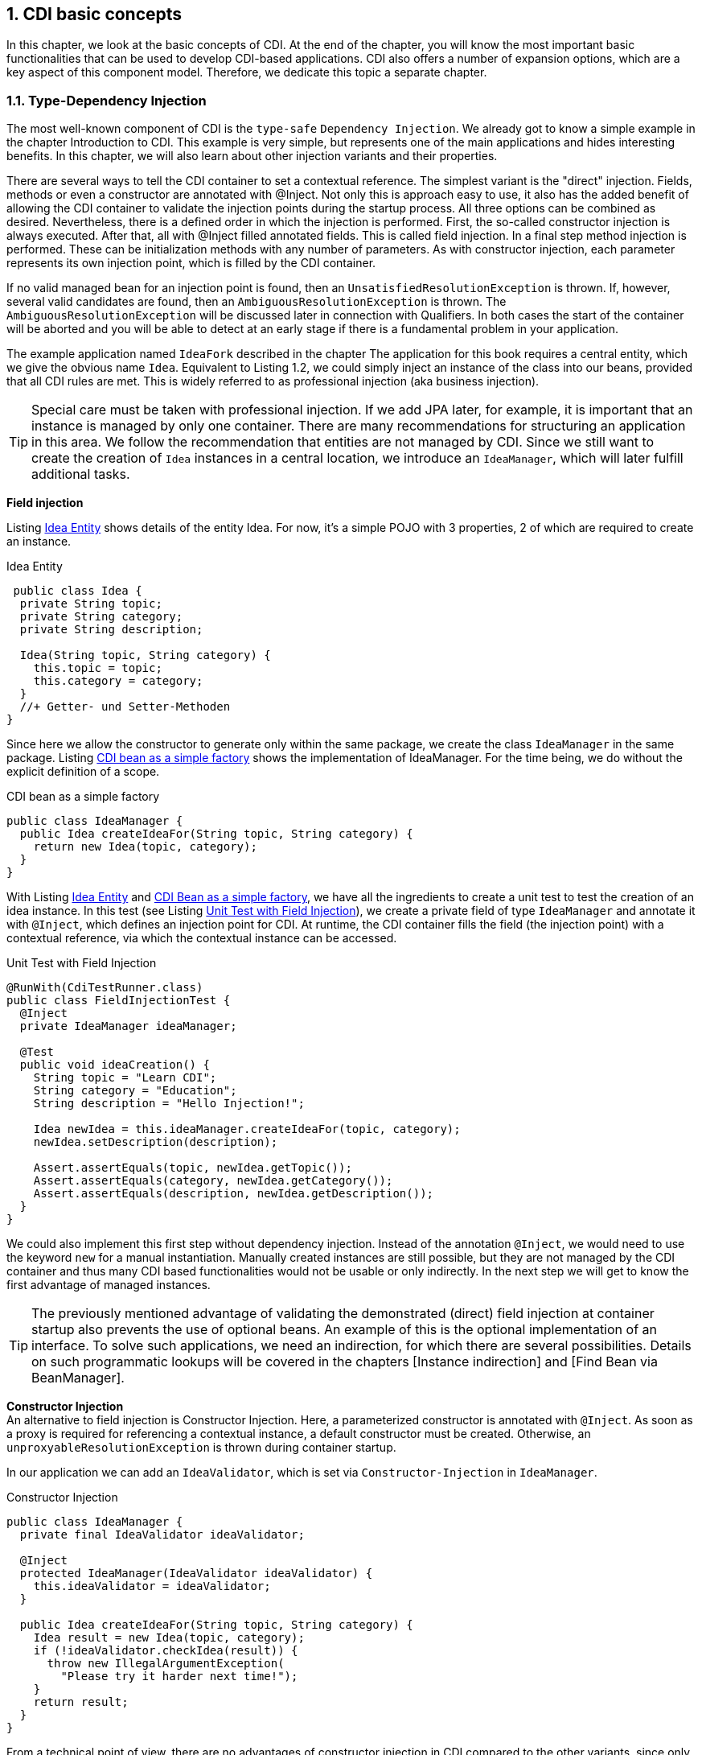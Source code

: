 :sectnums:
== CDI basic concepts

In this chapter, we look at the basic concepts of CDI. 
At the end of the chapter, you will know the most important basic functionalities that can be used to develop CDI-based applications. 
CDI also offers a number of expansion options, which are a key aspect of this component model. 
Therefore, we dedicate this topic a separate chapter.

=== Type-Dependency Injection

The most well-known component of CDI is the `type-safe` `Dependency Injection`. 
We already got to know a simple example in the chapter Introduction to CDI. 
This example is very simple, but represents one of the main applications and hides interesting benefits. 
In this chapter, we will also learn about other injection variants and their properties.

There are several ways to tell the CDI container to set a contextual reference. 
The simplest variant is the "direct" injection. 
Fields, methods or even a constructor are annotated with @Inject. 
Not only this is approach easy to use, it also has the added benefit of allowing the CDI container to validate the injection points during the startup process. 
All three options can be combined as desired. 
Nevertheless, there is a defined order in which the injection is performed. 
First, the so-called constructor injection is always executed. 
After that, all with @Inject filled annotated fields. 
This is called field injection. 
In a final step method injection is performed. 
These can be initialization methods with any number of parameters. 
As with constructor injection, each parameter represents its own injection point, which is filled by the CDI container.

If no valid managed bean for an injection point is found, then an `UnsatisfiedResolutionException` is thrown. 
If, however, several valid candidates are found, then an `AmbiguousResolutionException` is thrown. 
The `AmbiguousResolutionException` will be discussed later in connection with Qualifiers. 
In both cases the start of the container will be aborted and you will be able to detect at an early stage if there is a fundamental problem in your application.

The example application named `IdeaFork` described in the chapter The application for this book requires a central entity, which we give the obvious name `Idea`. 
Equivalent to Listing 1.2, we could simply inject an instance of the class into our beans, provided that all CDI rules are met. 
This is widely referred to as professional injection (aka business injection).

TIP: Special care must be taken with professional injection. 
If we add JPA later, for example, it is important that an instance is managed by only one container. 
There are many recommendations for structuring an application in this area. 
We follow the recommendation that entities are not managed by CDI. 
Since we still want to create the creation of `Idea` instances in a central location, we introduce an `IdeaManager`, which will later fulfill additional tasks.

*Field injection* +

Listing <<.Idea Entity, Idea Entity>> shows details of the entity Idea. 
For now, it's a simple POJO with 3 properties, 2 of which are required to create an instance.

.Idea Entity
[source,java]
----
 public class Idea {
  private String topic;
  private String category;
  private String description;

  Idea(String topic, String category) {
    this.topic = topic;
    this.category = category;
  }
  //+ Getter- und Setter-Methoden
}
----

Since here we allow the constructor to generate only within the same package, we create the class `IdeaManager` in the same package. 
Listing <<.CDI bean as a simple factory, CDI bean as a simple factory>> shows the implementation of IdeaManager. 
For the time being, we do without the explicit definition of a scope.

.CDI bean as a simple factory
[source,java]
----
public class IdeaManager {
  public Idea createIdeaFor(String topic, String category) {
    return new Idea(topic, category);
  }
}
----

With Listing <<.Idea Entity, Idea Entity>> and <<.CDI bean as a simple factory, CDI Bean as a simple factory>>, we have all the ingredients to create a unit test to test the creation of an idea instance. 
In this test (see Listing <<.Unit Test with Field Injection, Unit Test with Field Injection>>), we create a private field of type `IdeaManager` and annotate it with `@Inject`, which defines an injection point for CDI. 
At runtime, the CDI container fills the field (the injection point) with a contextual reference, via which the contextual instance can be accessed.

.Unit Test with Field Injection
[source,java]
----
@RunWith(CdiTestRunner.class)
public class FieldInjectionTest {
  @Inject
  private IdeaManager ideaManager;

  @Test
  public void ideaCreation() {
    String topic = "Learn CDI";
    String category = "Education";
    String description = "Hello Injection!";

    Idea newIdea = this.ideaManager.createIdeaFor(topic, category);
    newIdea.setDescription(description);

    Assert.assertEquals(topic, newIdea.getTopic());
    Assert.assertEquals(category, newIdea.getCategory());
    Assert.assertEquals(description, newIdea.getDescription());
  }
}
----

We could also implement this first step without dependency injection. 
Instead of the annotation `@Inject`, we would need to use the keyword `new` for a manual instantiation. 
Manually created instances are still possible, but they are not managed by the CDI container and thus many CDI based functionalities would not be usable or only indirectly. 
In the next step we will get to know the first advantage of managed instances.

TIP: The previously mentioned advantage of validating the demonstrated (direct) field injection at container startup also prevents the use of optional beans. 
An example of this is the optional implementation of an interface. 
To solve such applications, we need an indirection, for which there are several possibilities. 
Details on such programmatic lookups will be covered in the chapters [Instance indirection] and [Find Bean via BeanManager].

*Constructor Injection* +
An alternative to field injection is Constructor Injection. 
Here, a parameterized constructor is annotated with `@Inject`. 
As soon as a proxy is required for referencing a contextual instance, a default constructor must be created. 
Otherwise, an `unproxyableResolutionException` is thrown during container startup.

In our application we can add an `IdeaValidator`, which is set via `Constructor-Injection` in `IdeaManager`.

.Constructor Injection
[source,java]
----
public class IdeaManager {
  private final IdeaValidator ideaValidator;

  @Inject
  protected IdeaManager(IdeaValidator ideaValidator) {
    this.ideaValidator = ideaValidator;
  }

  public Idea createIdeaFor(String topic, String category) {
    Idea result = new Idea(topic, category);
    if (!ideaValidator.checkIdea(result)) {
      throw new IllegalArgumentException(
        "Please try it harder next time!");
    }
    return result;
  }
}
----

From a technical point of view, there are no advantages of constructor injection in CDI compared to the other variants, since only fully initialized beans are given out from the container. 
In many cases, constructor injection is primarily used when the injection point is not directly assigned to an instance variable. 
Instead, often only one value is queried via the injection point and assigned to an instance variable or directly evaluated in the constructor.

TIP: Listing <<.Constructor Injection, Constructor Injection>> does not require a default constructor. 
This changes as soon as a bean is normal scoped or has an interceptor / decorator.

*Method Injection* +
Similar to constructor injection, methods can also be annotated with `@Inject`. 
Each parameter represents an injection point injected by the CDI container. 
Since parameters are optional, 0-n parameters can be specified. 
However, `init` methods without parameters are usually annotated with `@PostConstruct`. 
Technically speaking, there is no relevant difference for the contextual instance, but `@PostConstruct` is more meaningful and, like `@PreDestroy`, is supported by CDI. 
As mentioned earlier, method injection is performed after constructor and field injection and represents the last injection step.

In the Listing <<.Unit test with method injection, Unit test with method injection>>, the just described method injection concept is used instead of field injection.

.Unit test with method injection
[source,java]
----
@RunWith(CdiTestRunner.class)
public class MethodInjectionTest {
  private IdeaManager ideaManager;

  @Inject
  protected void init(IdeaManager ideaManager) {
    this.ideaManager = ideaManager;
  }

  @Test(expected = IllegalArgumentException.class)
  public void invalidIdeaCreation() {
    this.ideaManager.createIdeaFor(null, null);
  }

  //...
}
----
=== Normal and Pseudo Scopes

As described in the Key Terms section of the specification, contextual instances are created based on the underlying bean metadata. 
One component of this metadata is the scope of the bean, which defines the lifetime of the contextual instance. 
If a contextual instance is not yet available, it will usually be automatically generated, if the scope is active. 
The exact behavior is defined by the scope and its context implementation. 
Even in the CDI specification, there is a special case with the conversation scope, since this must be started explicitly.

This is not the only exception in the CDI specification. 
Basically, a distinction is made between "pseudoscopes" and "normal scopes", whereby pseudo-scopes are rather rare. 
As this chapter shows, both types of Scope follow different rules. 
The use, however, is consistent. 
You select the appropriate scope for a managed bean and annotate the bean class (or producer) with the appropriate scope annotation.

*Pseudo-Scopes* +
Already JSR-330 contains an annotation (`@Scope`), with which own scope annotations can be created. 
In the CDI specification, corresponding scopes are run under the name "pseudo-scope" because `@scope` is virtually undefined. 
This is the reason why there are two similar scopes (`@javax.inject.Singleton` from JSR-330 and `@javax.enterprise.context.ApplicationScoped` from CDI). 
Even with the much more specifically defined `@ApplicationScoped`, there are still subtleties that led to different interpretations.

*Normal Scopes* +
With passivation and the associated rules, the CDI specification defines a very practical mechanism. 
`@Scope` of JSR-330, however, is too simplistic and therefore lacks a way to specify the passivation. 
An additional annotation would have overcome this limitation. 
The CDI Expert Group, on the other hand, has decided to introduce a better-defined scope species, which makes it possible to specify the passivability of the scope. 
This scope species is called "normal scope". 
Accordingly, scope annotations are annotated with `@NormalScope`.

A key difference between the two scope types is that the contextual reference to a normal-scoped contextual instance is always a proxy. 
On the other hand, this is only necessary with pseudo-scoped beans as soon as an interceptor / decorator is defined for the corresponding bean, since this is technically possible only with adapted bytecode. 
As mentioned in the Introduction to CDI section, normal-scoped beans are much more comfortable because we do not have to worry about many technical details, such as cross-scope injection.

=== CDI standard scopes

Since the original goal of CDI was the connection between JSF and EJBs, all JSF scopes were redefined as CDI normal scopes in the CDI specification. 
Thus, CDI provides `@ApplicationScoped`, `@SessionScoped` and `@RequestScoped` as standard. 
In addition, a new conversation scope has been introduced. 
In this chapter we limit ourselves to a summary of the standard scopes. 
We will analyze concrete examples of web scopes in the chapters CDI and Java EE (JSF) and Portable CDI Extensions (DS Test-Control).

*`@ApplicationScoped`* +
As the name suggests, application-scoped Contextual-Instances exist after the first access to the end of the application. 
Thus, it is an application-wide singleton.

TIP: The term "application" is not defined exactly. 
Even after more than 100 comments on the specification ticket CDI-129, no fully accepted definition emerges. 
At this point, it is only clear that `Weld` and `OpenWebBeans` define the application term differently when the application is packaged in an `EAR` file. 
`OpenWebBeans` adheres to the referenced behavior of the servlet specification, whereas `Weld` follows the EJB world. 
Therefore, with Weld, an application-scoped contextual instance is valid in all web applications of an `EAR`, if it can be accessed.

In our application we can annotate `IdeaManager` with `@ApplicationScoped`, as in Listing <<.Using Scopes, Using Scopes>>, for example. 
The rest of the application remains unchanged. 
The change at runtime is only visible in the debugger in this case. 
Since this class is statelessly implemented, there is no immediate noticeable effect in the application and the unit tests do not need to be customized. 
However, in the debugger, you can see that the reference variables used by the CDI container with a Contextual Reference on `IdeaManager` be filled at runtime not as before direct to the contextual instance, but to a corresponding proxy. 
As expected, only one Contexual instance (per container start) is created.

.Use of scopes uses Constructor Injection
[source,java]
----
@ApplicationScoped
public class IdeaManager {
  private IdeaValidator ideaValidator;

  protected IdeaManager() {
    //needed by proxy-libs
  }

  @Inject
  protected IdeaManager(IdeaValidator ideaValidator) {
    this.ideaValidator = ideaValidator;
  }
  //...
}
----

TIP: Listing <<.Use of scopes uses Constructor Injection, Use of scopes uses Constructor Injection>>. 
Since the contextual reference for normal-scoped beans is a proxy at runtime, it must be possible to create a proxy instance for this class. 
This is only possible with the default constructor in Java. 
The parameterized constructor will be used later to create the contextual instance. 
The number of times the default constructor can be called is not specified. 
Initialization logic should therefore be moved to a method annotated `@PostConstruct`. 
This additionally offers the advantage that all injection points are already filled and thus usable.

*`@SessionScoped`* +
In terms of lifetime, the CDI session scope is equivalent to the validity of the current HTTP session. 
Thus, a session-scoped contextual instance is a so-called session singleton. 
Over several user sessions, there may be multiple contextual instances of a managed bean. 
Within a user session, only one contextual instance per managed bean is possible by definition.

In order to enable mechanisms such as session replication, this scope is defined as passivable. 
In scope annotations such as `javax.enterprise.context.SessionScoped` this is indicated by `@NormalScope` (passivating = true). 
Therefore, the bean classes (in/)directly must have to implement the java.io.Serializable interface. 
Referenced CDI beans themselves need not be serializable if they are normal-scoped beans. 
At runtime, the CDI container ensures that the proxies are serializable. 
Because only these proxies (Contextual References), and not the referenced contextual instances themselves, are stored with a passivable bean. 
CDI proxies always work the same regardless of the passivation. 
With a unique (internal) Bean-ID, the currently valid instance is searched for or generated as required, and then the desired method is called by the contextual instance.

TIP: To avoid unexpected run-time problems, CDI dictates the implementation of `java.io.Serializable` on beans with a `passivable scope. This rule always applies, even if it effectively never comes in an application to a passivation of beans. Thus, this rule must always be checked at application start by the CDI container. In the event of an error, the startup process is aborted and a corresponding error message is output.
@RequestScoped
Equivalent to the scope definitions described so far are request-scoped beans singletons per (HTTP) request and thus only valid for the current request. Request-scoped beans can not be passivated because an HTTP request itself can not be stored on an external storage medium and can be reactivated at a later time.
@ConversationScoped
The conversation scope was primarily specified for JSF-based applications. It is comparable to one session per browser window / tab (including passability). However, the current conversation must be started and stopped manually. If a conversation is not started, then it is a transient conversation, which must be destroyed by the CDI container at the end of the request. To avoid this javax.enterprise.context.Conversation can be injected and the method begin can be called. As a result, all conversation-scoped CDI beans are available until explicit end is called on the injected conversation. Here comes the special integration with JSF to wear. A conversation is not terminated immediately, but only after the next rendering process. By this rule, the end of the conversation is independent of the chosen type of JSF navigation (Forward vs. Redirect).
Tip: Unfortunately, CDI standard conversations are very limited and technically and technically not suitable for many applications. For this reason, we recommend instead the use of (grouped) conversations introduced with CODI and adopted in DeltaSpike (see chapter Portable CDI Extensions ). Here, the limitations and weaknesses of the CDI standard conversations were specifically addressed. For further details on (grouped) conversations, we will discuss this topic in the Portable CDI Extensions chapter .
@Dependent
@Dependent is currently the only pseudo-scope in the CDI specification and also the default scope for CDI beans. In IdeaFork , for example, no scope is explicitly specified for IdeaValidator . Internally, the CDI container treats such beans as if they were explicitly annotated with @Dependent . In our application, IdeaValidator is injected into IdeaManager . The instance injected in IdeaManager therefore exists as long as the Contextual instance of IdeaManager . In the specific case, the instance of IdeaManager exists until the application is stopped. In the course of the destruction of the IdeaManagerInstance, the injected IdeaValidator instance is also destroyed by the CDI container because IdeaValidator is implicitly dependent-scoped.
 

As a result, the lifetime of a dependent-scoped contextual instance is tied to the lifetime of the contextual instance into which it is injected. Thus, the lifetime of dependent-scoped beans corresponds to normal objects, which are generated with the keyword new and assigned to an instance variable. With dependent-scoped beans, however, the CDI container takes over the generation (including possible interceptors, ...) and with direct injection the destruction of the dependent-scoped contextual instance.
Tip: When using the CDI scope annotations @ApplicationScoped , @SessionScoped and @RequestScoped it is important to pay attention to the packages. Import mistakenly javax.faces.bean tired javax.enterprise.context , use the view of the CDI container no valid Scope annotation and thus is Dependent -Scope used. Portable extensions such as DeltaSpike translate JSF annotations for the CDI container, which easily eliminates this common source of error.
Manual scope control
In a Java SE application, web scopes make only limited sense. However, it may be necessary to use a portable CDI extension that uses one or more of these scopes to cache values ​​for the current request, for example. If you use CDI in a Java SE application, you can still use beans with web scopes. However, the scopes must be explicitly started and stopped again. In web applications, this is autom. performed by the container, if there is a current HTTP request or an active HTTP session. If, for example, you implement a batch job that is deployed as part of a web application, you must manually adopt the scope control. Thus, the batch job in the background bspw. run without a real HTTP request and access beans with web scopes. For technical details on the manual control of standard scopes, see the chapter Make portable CDI extensions .
Tip: A scope is connected to a context instance, which manages all context instances of the scope and decides whether the scope is active at any given time. Since there is only one context per application (in a JVM) -Instance per scope, it is responsible for the current thread to provide the correct contextual instance of the respective bean. Conversely, this means that only one contextual instance is available in a thread for a bean. A simple analogy to this is a map. For each key (managed bean), a value (Contextual Instance) can be stored. Depending on the definition of the scope, there may be one or more such maps. In the case of the application scope, for example, there is a map for the entire application. On the other hand, there is a map per request (HTTP) request, for example. If the context is not active, a ContextNotActiveException is thrown when a contextual instance is accessed in this context.

=== Qualifiers

So far, we had simple constellations where we had exactly one bean for a task. In such cases, the direct type-safe injection is not a problem, as the Injection Point indicates the desired type. In real applications, we usually meet more extensive requirements. As a concrete example, we have an ObjectConverter interface in IdeaFork on. Implementations of the interface can convert objects to an external text format and vice versa. For example, to support various export formats, different implementations of the interface are required. In the application, however, should only be implemented against the interface. Consequently, we need a mechanism to identify the concrete implementations at the injection point without specifying the implementation class itself. In CDI this is covered by qualifier annotations.
 

In IdeaFork we want to support XML and JSON as external formats. For XML we use JAXB for the time being and for JSON a library called Gson (http://code.google.com/p/google-gson/). We start with simple "marker qualifiers". Similar to marker interfaces, they serve as an additional marker. For the creation of the qualifier annotations @XML and @JSON we have to think about where these annotations should be used. In a first step we want to annotate the implementation classes ( ElementType.TYPE ). Later, we'll get to know producer methods that require ElementType.METHOD . For possible injection points, we can use fields (ElementType.FIELD ) and method (/ constructor) parameters ( ElementType.PARAMETER ). So that the CDI container recognizes self-created annotations as qualifiers, we must annotate our annotations with javax.inject.Qualifier . Listing Simple qualifier annotation as a marker shows the full implementation of @JSON . @XML differs only by the name of the annotation.
 @Target({TYPE, FIELD})
@Retention(RUNTIME)
@Qualifier
public @interface JSON {}
With the qualifier annotations @JSON and @XML we can identify both implementations. As Listing shows bean class with qualifier , we annotate the implementation classes with the appropriate qualifier.
 @JSON
@ApplicationScoped
public class JSONConverter implements ObjectConverter {
  @Override
  public <T> T toObject(String value, Class<T> type) {
    return new Gson().fromJson(value, type);
  }

  @Override
  public String toString(Object entity) {
    return new Gson().toJson(entity);
  }
}
Since the implementation in Listing Bean class with Qualifier is stateless, we could also use the Dependent scope, which eliminates the need to continually drop unneeded instances through the garbage collector. The proxy overhead is now minimal and therefore there is no "right" and no "wrong" choice.
 

For example, to test the export logic of our JSON converter, we can use it in a unit test. In Listing Injection Point with Qualifier , we inject the converter with our general ObjectConverter interface in conjunction with @JSON as a qualifier. Without qualifier annotations, we could never inject an interface with multiple implementations and would need to directly specify the implementation class at the injection point.
 

If no qualifier is specified at the injection point, the CDI container uses javax.enterprise.inject.Default as the default qualifier. In our example, if we do not specify @JSON , then no matching CDI bean can be found, as we have not explicitly or implicitly annotated any implementation with the default qualifier. In such cases, the container startup is aborted with an UnsatisfiedResolutionException .
 

If we were to completely abandon qualifiers and still use the interface type at the injection point, then an AmbiguousResolutionException would be the reason for discontinuing container startup since several implementations would be available with the implicit default qualifier.
 @RunWith(CdiTestRunner.class)
public class QualifierTest {
  private String topic = "Learn CDI-Qualifiers";
  private String category = "Education";

  @Inject
  @JSON
  private ObjectConverter objectConverterJSON;

  @Inject
  private IdeaManager ideaManager;

  @Test
  public void jsonConversion() {
    Idea exportedIdea = ideaManager.createIdeaFor(topic, category);

    String jsonString =
      objectConverterJSON.toString(exportedIdea);

    Idea importedIdea =
      objectConverterJSON.toObject(jsonString, Idea.class);

    Assert.assertTrue(exportedIdea.equals(importedIdea));
  }
}
In large projects, we would quickly get a lot of qualifier annotations if we needed an annotation for each implementation. For this reason, it is possible to include any additional information in a qualifier annotation. In our case, instead of @XML and @JSON , we can use a qualifier named @ExternalFormat . To further distinguish between XML and JSON, we add an enum . Listing qualifier with annotation attribute shows the implementation of @ExternalFormat and listing using qualifiers with annotation attribute the modified use in the implementation and an injection point.
 @Target({TYPE, METHOD, FIELD, PARAMETER})
@Retention(RUNTIME)
@Qualifier
public @interface ExternalFormat {
  TargetFormat value();

  enum TargetFormat {
    XML, JSON
  }
}
 @ExternalFormat(ExternalFormat.TargetFormat.JSON)
@ApplicationScoped
public class JSONConverter implements ObjectConverter {
    //...
}

@RunWith(CdiTestRunner.class)
public class QualifierTest {

  @Inject
  @ExternalFormat(JSON)
  private ObjectConverter objectConverterJSON;

  //...
}
In various applications, it may be necessary to provide information that should be ignored by CDI. For such cases annotation attributes can be annotated with @Nonbinding . In Listing Excluded annotation attribute , @ExternalFormat is extended to include an optional description that is not used by the CDI container for the qualifier logic.
 @Target({TYPE, FIELD})
@Retention(RUNTIME)
@Qualifier
public @interface ExternalFormat {
  TargetFormat value();

  @Nonbinding
  String description() default "";

  enum TargetFormat {
    XML, JSON
  }
}
=== Dynamic Use of CDI Beans

So far we have used "direct" injection. There was always an explicit injection point, which is automatically filled by the CDI container at runtime with a contextual reference. These injection points are checked for validity during container startup since there must be exactly one managed bean for such injection points. However, there are cases where we need optional or even multiple managed beans. For such use cases, beans must be searched dynamically.
Indirection with instance
In the previous chapter we directly injected the ObjectConverter in combination with the qualifier for JSON or XML. Listing Dynamic Instancing with Instance shows the direct equivalent via dynamic injection using javax.enterprise.inject.Instance . This interface extends javax.inject.Provider , which defines the get method . Only by calling this method the lookup is performed.
 @RunWith(CdiTestRunner.class)
public class LookupTest {
  //...

  @Inject
  @ExternalFormat(JSON)
  private Instance<ObjectConverter> objectConverterJSONInstance;

  @Test
  public void jsonConversion() {
    //...
    String jsonString =
      objectConverterJSONInstance.get().toString(exportedIdea);
    //...
  }
}
Before calling get , the isUnsatisfied method can be used to see if the lookup would ever return a result or result in UnsatisfiedResolutionException . Optional beans are possible through this mechanism. For example, we can extend our ExternalFormat- Qualifier with an additional format (CSV). However, we do not provide an implementation and thereby get an optional bean. A plug-in for the application could add such an implementation later. Often this concept is used for simple interfaces (without qualifier annotations) with only one optional implementation. Listing Dynamic Injection for Optional Beans shows a corresponding unit test.
 @RunWith(CdiTestRunner.class)
public class LookupTest {
  @Inject
  @ExternalFormat(CSV)
  private Instance<ObjectConverter> objectConverterCSVInstance;

  @Test(expected = UnsatisfiedResolutionException.class)
  public void optionalConverter() {
    Assert.assertTrue(objectConverterCSVInstance.isUnsatisfied());
    objectConverterCSVInstance.get();
  }
}
Another option is to use multiple beans of the same type. Before calling get, it can be checked with isAmbiguous whether the result of the method call would lead to several beans and thus to an AmbiguousResolutionException . For this we can, for example, make a lookup on all implementations of the Type ObjectConverter . CDI provides a "virtual" qualifier called javax.enterprise.inject.Any for such a lookup . Listing Dynamic Injection with Multiple Beans shows a corresponding unit test.
 @RunWith(CdiTestRunner.class)
public class LookupTest {
  @Inject
  @Any
  private Instance<ObjectConverter> converterInstance;

  @Test(expected = AmbiguousResolutionException.class)
  public void ambiguousConverter() {
    Assert.assertTrue(converterInstance.isAmbiguous());
    converterInstance.get();
  }
}
However, there are also cases where multiple beans of the same type are needed. An example of this are plug-ins. In such cases, the get method can not be used. However, extended Instance also the interface Iterable and therefore the injected can Instance example. Are used in a loop. Listing Dynamic Injection with Multiple Beans illustrates this with an autom. Tests of all ObjectConverter beans.
 @RunWith(CdiTestRunner.class)
public class LookupTest {
  @Inject
  @Any
  private Instance<ObjectConverter> converterInstance;

  @Inject
  private IdeaManager ideaManager;

  @Test
  public void allConverters() {
    Assert.assertTrue(converterInstance.isAmbiguous());
    Assert.assertFalse(converterInstance.isUnsatisfied());

    for (ObjectConverter converter : converterInstance) {
      Idea idea = ideaManager.createIdeaFor(...);
      String exported = converter.toString(idea);
      Assert.assertTrue(
        converter.toObject(exported, Idea.class).equals(idea));
    }
  }
}
Find beans via BeanManager
The BeanManager is used to interact with the CDI container. For example, you can use it to check whether an annotation is a qualifier, firing events, manually searching for beans, and much more. A reference to the BeanManager can be injected or, for example, retrieved via JNDI. Normally it is not necessary to get contextual references with the BeanManager . In many cases, such a manual lookup is used in classes that are not managed by the CDI container. Without CdiTestRunner this would be one of the possibilities to implement unit tests without special CDI support. Listing Manual Lookup via BeanManager shows the steps to a Contextual Reference To get IdeaManager .
 Set<Bean<?>> beans = this.beanManager.getBeans(IdeaManager.class);
Bean<?> bean = beanManager.resolve(beans);
CreationalContext<?> creationalContext =
  beanManager.createCreationalContext(bean);
this.ideaManager = (IdeaManager)this.beanManager.getReference(
  bean, IdeaManager.class, creationalContext);
In the first step, the result is a set of beans, as here, for example, alternative beans, which we will get to know, can be included. Only by calling resolve in the second step will a valid result be returned. Even if in many cases the set contains only one entry, you must not omit the second step and always use the first bean in the set, as this can later lead to unexpected side effects. Based on the managed bean definition, the so-called CreationalContext can be created. Together with the bean and the expected target type, it must be passed to getReference in order to finally get a contextual reference.
Dependent-Scoped Beans
Even with dynamic injection or a manual lookup, dependent-scoped beans occupy a special position. Because the bean is generated for each of these dynamic calls from the CDI container and given to the outside. As a result, the container no longer manages the contextual instance and is no longer responsible for destroying it. Even if, in a further step, a manual assignment is made to an instance variable of a normal-scoped bean, it is still a manually-managed instance, since this instance variable is not a regular injection point. In such special cases, the destruction must be done manually. To do this you need to use the CreationalContextInstance and the managed bean definition to later destroy the dependent-scoped bean correctly via bean.destroy (contextualInstance, creationalContext) . Manual bean lookups should therefore always be the exception and be implemented with care.
literal
Annotations in Java are static metadata that can not be manually instantiated. In the previous chapter, we saw that there are qualifier annotations with attributes. In combination with direct injection, we encounter no restrictions. However, to dynamically find a bean with a qualifier, we need instances of an annotation so that we can provide the desired values. In order to create instances of annotations despite the limitation of Java, CDI uses a trick. Creating an annotation literal class allows the JVM to provide a manually created instance of the associated annotation. Listing Annotation Literal for ExternalFormat displays a literal for External format . To do this, derive from javax.enterprise.util.AnnotationLiteral and implement the annotation type. As with an interface, all annotation methods must be implemented. Normally, values ​​of literal do not change and thus the desired values ​​can be passed directly via a parameterized constructor.
 public class ExternalFormatLiteral
  extends AnnotationLiteral<ExternalFormat>
  implements ExternalFormat {
    private final TargetFormat value;

    public ExternalFormatLiteral(TargetFormat value) {
      this.value = value;
    }

    @Override
    public TargetFormat value() {
      return this.value;
    }

    @Override
    public String description() {
      return "";
    }
}
Equipped with the Literal class, we can use Instance's select method to restrict the search with a qualifier. Instance's injection point typically uses @Any in such cases because the effective qualifier is later dynamically defined. Listing Using Annotation Literal with Instance illustrates the use of our annotation literal in combination with Instance .
 @RunWith(CdiTestRunner.class)
public class LookupTest {
  @Inject
  @Any
  private Instance<ObjectConverter> converterInstance;

  @Inject
  private IdeaManager ideaManager;

  @Test
  public void xmlConversion() {
    Idea exportedIdea = ideaManager.createIdeaFor(...);

    Assert.assertTrue(converterInstance.isAmbiguous());
    Assert.assertFalse(converterInstance.isUnsatisfied());

    String xmlString = converterInstance.select(
      new ExternalFormatLiteral(XML)).get()
      .toString(exportedIdea);

    //...
  }
}
Of course, we can also use our annotation literal for the lookup via BeanManager . Listing Using Annotation Literal with BeanManager Enhances Listing Using Annotation Literal with Instance for a second bean lookup via BeanManager instead of via Instance .
 @RunWith(CdiTestRunner.class)
public class LookupTest {
  @Inject
  private BeanManager beanManager;

  @Inject
  @Any
  private Instance<ObjectConverter> converterInstance;

  @Inject
  private IdeaManager ideaManager;

  @Test
  public void xmlConversion() {
    Idea exportedIdea = ideaManager.createIdeaFor(...);

    Assert.assertTrue(converterInstance.isAmbiguous());
    Assert.assertFalse(converterInstance.isUnsatisfied());

    String xmlString = converterInstance.select(
      new ExternalFormatLiteral(XML)).get()
      .toString(exportedIdea);

    Set<Bean<?>> beans = beanManager.getBeans(
      ObjectConverter.class, new ExternalFormatLiteral(XML));
    Bean<?> bean = beanManager.resolve(beans);
    CreationalContext<?> creationalContext =
      beanManager.createCreationalContext(bean);

    ObjectConverter xmlConverter =
      (ObjectConverter)this.beanManager.getReference(
        bean, ObjectConverter.class, creationalContext);

    Idea importedIdea =
      xmlConverter.toObject(xmlString, Idea.class);
    Assert.assertTrue(exportedIdea.equals(importedIdea));
  }
}
Type literal
A comparable helper exists for parameterized classes and is called a type literal. However, the use cases for this are rather rare. If you come across one, you can use TypeLiteral similar to annotation literals. An example of this is: new TypeLiteral <MyBean <MyType >> () {} .
=== Producer / Disposer Methods

In most cases, it is sufficient to use a simple Java class as a CDI bean. The CDI container instantiates the class and performs various additional functionalities such as dependency injection. Special initialization logic can be implemented in a method annotated @ javax.annotation.PostConstruct , and before the instance is destroyed, an @ javax.annotation.PreDestroy annotated method can be used to ensure that the required cleanup is done.
 

There are, however, applications in which more complex requirements exist or classes that require special initialization logic or cleanup must be used. One of these applications is the type-safe configuration of applications. Many applications can be customized via configured values. These values ​​are either supplied in configuration files or loaded from a central source such as a database. For example, typing errors can lead to abortions or serious errors in the application. In some cases, such errors are detected late, especially if configured values ​​are only read in and converted when needed.
Tip: Type-safe configurations can be simple POJOs that can be used as CDI beans. CDI extensions such as CODI and DeltaSpike provide type-safe configurations using this simple concept. The default values ​​of the configuration are often hard-coded. Alternative implementations, which we will look at in more detail in the chapter [Replace Beans] , make it easy to adjust the default values.
In IdeaFork , we want to connect a simple configuration file for the time being and provide its values ​​in the application in a type-safe manner . We store the configured values ​​in a property file as key / value pairs. We can read them with the help of java.util.ResourceBundle . In our configuration class called ApplicationConfig , we only pass a ResourceBundle instance in the constructor and load information such as the application name. We want to outsource the logic for creating the ResourceBundle instance to a producer. In order to better illustrate the type safety, we also add our own ApplicationVersionType. In the Listing Producer method , the producer method creates an application-scoped bean of type ApplicationConfig . This implementation is very simple. In addition, for example, bean validation could be used to validate the loaded and converted values ​​as well. In addition, producers also optionally support qualifier annotations. We will use this advantage a little later for the dynamic selection of a default implementation. 
which are not required in simple applications such as this.
Tip: If only the @Produces annotation were used, we would create a producer for an implicitly dependent-scoped bean with Default -Qualifier.
 

However, without the use of a qualifier, we again face the problem that we have two managed beans of the same type. Since we want to use the result of the producer method as a managed bean for ApplicationConfig and not the ApplicationConfig class itself, we must signal to the CDI container that the ApplicationConfig class should not be used. As we will get to know later, this is possible through a veto of the bean. For this, we either have to create a CDI extension or use an existing one. Only starting from CDI 1.1 can such a veto be over the @Vetoed Annotation can be used without additives. With CDI 1.0, there is still a simple trick without the aforementioned extensions. The annotation @Typed allows explicit typing. For example, if one class of a CDI bean implements two interfaces, then @Typed can be used to specify that this bean class gets only one of the two types for the injection process. This annotation can also be used without specifying a type, making the managed bean invisible for type-safe injection. Therefore, we annotate the ApplicationConfig class with @Typed () , take one of the two beans out of the game and thus only the Producer method with the type ApplicationConfig exists , Listing class for a type-safe configuration shows a section of the ApplicationConfig class and Listing Producer method the Producer method.
 @Typed()
public class ApplicationConfig {
  private String applicationName;
  private ApplicationVersion applicationVersion;

  protected ApplicationConfig() {
    //needed for creating a proxy
  }

  public ApplicationConfig(ResourceBundle config) {
    applicationName = config.getString("name");
    applicationVersion =
      new ApplicationVersion(config.getString("version"));
  }
  //+ Getter-Methods

  public static class ApplicationVersion {
    //...
  }
}
 @Produces
@ApplicationScoped
public ApplicationConfig exposeConfig() {
  ResourceBundle config = ResourceBundle.getBundle("app-config");
  return new ApplicationConfig(config);
}
As we already know, a proxy is created for normal-scoped beans. Because the Producer method in the Listing Producer method defines a normal-scoped bean, there must be a default constructor in the ApplicationConfig class.
Tip: To use classes outside of CDI archives as CDI beans, in addition to using producer methods (or fields), there are several options that are presented in the Portable CDI Extensions chapter . More complex initialization logic, however, can only be implemented with a producer method.
Manual Injection
CDI beans created by a producer have a few limitations. The CDI container does not dependency injection on the created object and no interceptors are added because the creation and initialization of the contextual instance is done manually in the producer and interceptors intercept the producer method, not the producer's result be applied. With the trick of Listing Manual Field and Method Injection Trick , you can manually trigger Field and Method Injection. In the source code, unmanagedBean represents the manually created instance. Note, however, that you can inject dependent-scoped beans, but with the missing CreationalContext The injected beans can not destroy them correctly. However, the primary effect is that dependent-scoped beans in combination with such manual injection can not use @PreDestroy annotated methods. If required, the callback methods can be called manually in the (optional) disposer method with the appropriate detailed knowledge of these beans.
 CreationalContext creationalContext =
  this.beanManager.createCreationalContext(null);
AnnotatedType annotatedType = this.beanManager
  .createAnnotatedType(unmanagedBean.getClass());
InjectionTarget injectionTarget = this.beanManager
  .createInjectionTarget(annotatedType);
injectionTarget.inject(unmanagedBean, creationalContext);
Disposer methods
The optional counterpart to the Producer method is the disposer method. As mentioned earlier, beans created with a producer do not support lifecycle callbacks. The task of @PostConstruct is done by the producer himself and instead of @PreDestroy a so-called disposer method can be used. As Listing Disposer method shows, this is a method with one or more parameters. The type and qualifiers must match those of the Producer method. In addition, the first mandatory parameter must be annotated with @Disposes . Only through this annotation does the CDI container recognize the method as a disposer. Because ApplicationConfig application-scoped, the disposer method is executed before each application stop. In our simple example, we log the version of the application that is shutting down.
 public void onDispose(@Disposes
  ApplicationConfig applicationConfig) {
    LOGGER.info("shutting down v"
      + applicationConfig.getApplicationVersion());
}
Select beans with producer methods
For example, producer methods can also be used to select a default implementation. For now, let's start with the simplest possible producer method. We do not use the default qualifier explicitly or implicitly in the ObjectConverter implementations. Thus, we do not have to define a new qualifier, but can fall back on the default qualifier. In Listing Simple Selection via Producer the minimal variant is shown.
 public class CurrentObjectConverterProducer {
  @Produces
  protected ObjectConverter defaultConverter (
    @ExternalFormat(JSON) ObjectConverter objectConverter) {
      return objectConverter;
  }
}
The default qualifier and the Dependency scope need not be specified explicitly. Of course, we could manually instantiate the appropriate implementation instead of using an injection point. As mentioned earlier, we would do without some CDI functionalities. Listing Easy selection via producer additionally illustrates that producer methods can optionally use parameters. Each parameter represents its own (implicit) injection point, which, as usual, is automatically activated by the CDI container. is injected. In this simple producer we select the desired implementation through the injection point and make it available unchanged with another qualifier, in our example the implicit default qualifier. If the default implementation is to be used in the application, then this can be injected as expected. A later conversion of the default implementation is now easily possible, since only the injection point of the producer method must be adjusted.
 

Of course we can make the producer a bit more flexible. For this we can, for example, extend ApplicationConfig with an entry for the default format. Then we evaluate this new configuration entry in the previously created producer. With this approach, the implementation of the producer does not have to be changed if the default format is to be changed to an already supported format. Listing Advanced ApplicationConfig Shows Advanced Implementation Of ApplicationConfig And Listing Configurable Default Implementation Use In The Producer Method.
 @Typed()
public class ApplicationConfig {
  //...
  private ExternalFormat.TargetFormat defaultExternalFormat;

  protected ApplicationConfig() {
    //needed for creating a proxy
  }

  public ApplicationConfig(ResourceBundle config) {
    //...
    this.defaultExternalFormat =
      ExternalFormat.TargetFormat.valueOf(
      config.getString("defaultExternalFormat"));
  }

  public ExternalFormat.TargetFormat getDefaultExternalFormat() {
    return defaultExternalFormat;
  }
  //...
}
 @ApplicationScoped
public class CurrentObjectConverterProducer {
  @Produces
  @Default
  @Dependent
  protected ObjectConverter defaultConverter(
    @ExternalFormat(XML) ObjectConverter objectConverterXml,
    @ExternalFormat(JSON) ObjectConverter objectConverterJson,
    ApplicationConfig applicationConfig) {

      switch (applicationConfig.getDefaultExternalFormat()) {
        case JSON:
          return objectConverterJson;
        default:
          return objectConverterXml;
      }
  }
}
Using @ApplicationScoped in Listing Configurable default implementation is optional in our case and ensures that the CDI container does not have to create a new CurrentObjectConverterProducer instance for each call to the producer method . Since the producer is statelessly implemented, the result does not change compared to Listing Simple Selection via Producer .
 

The default qualifier is also optional for injection points. It follows that we have always used it implicitly. You just have to consider whether you want to permit such implicit usages in an application if you provide each concrete implementation with a qualifier. In some projects an attempt is made to reduce the error probability by means of explicit qualifiers and this would be undermined by the previously presented approach. If you want to force the explicit specification of a qualifier, then you can define your own qualifier instead of the default qualifier. Popular names for such qualifiers are @Current and @Active .
Tip: CDI 1.0 specifies the additional qualifier @New for injection points , which has been marked as deprecated since CDI 1.1. Through this qualifier, the CDI container always injects a dependent-scoped contextual instance of a bean regardless of the explicitly specified scope of the corresponding managed bean. This was initially used more often for various tricks in combination with producer methods, but is usually not recommended due to the higher complexity.
Producer fields
Apart from producer methods, producer fields can also be used. As we will see later, producer fields combined with resource injection in an EE server can save a few lines of code. Equivalent to producer methods become producer fields with @Produces annotated. Producer fields are not recommended for most producers. The difference between a simple method and a field is minimal in practice. However, debugging in combination with producer fields is significantly more complex and, in addition, producer fields give us a stateful producer class, which may cause the scope chosen to produce different results. Such an effect is possible if, for example, an instance variable is initialized only once in an application-scoped CDI bean, but this is used as a producer for another bean with a shorter scope. Normally, you always want to get a new instance here, which should be stored in the specified scope. Due to the described effect, the instance variable in the application-scoped bean is generated only once and can therefore lead to unexpected results. Whether this actually causes side effects depends on the concrete constellation. In combination with resource injection of Java EE, this is not a problem, for example, as it also works with proxy instances.
=== Events

In a specification on Dependency Injection and Context Management, the definition of an event system is unexpected for many. However, events specified by CDI are possible only through the combination of some of the previously presented CDI concepts. In summary, CDI events are a decoupled implementation of the Observer design pattern. Accordingly, CDI events are currently only processed synchronously, which equates to sequential method calls. The advantage here is the decoupling of event producers and event consumers. Due to the extremely elegant implementation, it is pleasing that CDI events are also used for the container life cycle. We will take a closer look at such container events in the chapter Portable CDI Extensions .
Tip: An asynchronous distribution is currently not supported by the specification and is therefore implementation-dependent. For example, it is possible for OpenWebBeans to implement a corresponding add-on. Regardless of whether these are proprietary asynchronous CDI events or manually initiated asynchronous processing, all status-relevant information must be transferred directly to the Event instance. Because for asynchronous processing, a new thread is started, which, for example, gets a new request, session, ... Scope. How this works and what you need to know about it will be analyzed later in detail.
 

Before we can meaningfully use CDI events in IdeaFork , we need to add additional application logic. We create a simple in-memory repository implementation that allows us to save, load, and delete ideas.
 

In the background, a simple map is used to store Idea instances. The only special feature is the simulation of detached entities, which we automate in a later step with JPA autom. to get. For our simple in-memory implementation, we can recreate this effect using a simple clone method, which is used before an entity is returned or dropped. This avoids unexpected effects that can occur when using the reference to the entity after the repository call for further changes. As key, we use a generated ID, which we add for the time being in the Idea class.
 

With this new functionality in IdeaFork , we can add a meaningful CDI event. For example, we can generate an event once an idea instance has been saved. To do that, inject javax.enterprise.event.Event into our newly created IdeaRepository class and type the event to our own event type. Any class can be used as event type. For simple use cases, the class of the entity itself can be used. Firing Listing CDI Events illustrates such a simple use. Later we will introduce our own event class, as this is more meaningful in real applications and additional information can be provided. In the second part of Listing CDI Events firing , the injected Event instance is used to fire an event.
 public class IdeaRepository {
  @Inject
  private Event<Idea> ideaSavedEvent;

  private Map<String, Idea> entityMap =
    new ConcurrentHashMap<String, Idea>();

  public void save(Idea entity) {
    entityMap.put(entity.getId(), clone(entity));
    ideaSavedEvent.fire(entity);
  }
  //...
}
CDI qualifiers are also possible in combination with CDI events. They can be specified at the injection point of the event. Alternatively, it is possible to specify qualifiers dynamically using literals. This is also possible here with the corresponding select methods. The usage is equivalent to the concepts we learned in javax.enterprise.inject.Instance in the previous chapter.
 

In CDI-based frameworks, there are events that are unresponsive in the framework itself. Such events will be monitored later in IdeaFork . Application-specific events are only meaningful by definition if they are processed in the application. To do this we need to add a method with at least one parameter in any CDI bean. The parameter type and explicit / implicit qualifiers must match those of the event source. In our case, the Idea class is the parameter type. Monitoring Listing CDI Events shows that we do not need to specify an explicit qualifier because we use the implicit default when firing the event Have used. For the CDI container to register the method as an Observer method, this parameter must be annotated with @Observes .
 @ApplicationScoped
public class IdeaSavedObserver {
  private static final Logger LOGGER =
    Logger.getLogger(IdeaSavedObserver.class.getName());

  private boolean isIdeaLoggingEnabled;

  @PostConstruct
  protected void init() {
    isIdeaLoggingEnabled = LOGGER.isLoggable(Level.FINE);
  }

  public void onIdeaSavedEvent(@Observes Idea savedIdea) {
    if (isIdeaLoggingEnabled) {
      LOGGER.fine("saved idea: " + savedIdea.getId());
    }
  }
}
Observers are stateless in many cases and perform the necessary evaluations before executing the actual logic. Nevertheless, it is useful and above all possible to store unchangeable information during the initialization so that the execution time of the Observer method can be minimized. In our simple example, this information could be stored statically. Normally, it's not all about static information, which makes it useful to initialize with @PostConstruct . In application-scoped beans, like IdeaSavedObserver Therefore, such evaluations are performed only once and not every time the Observer method (s) is called. Because the Observer method is called on the effective Contextual instance as if it were a manual method call to the CDI bean.
 

Events are primarily useful if we potentially want to initiate several independent actions in the system. Stateless observers are often defined dependent-scoped. For each event, a Contextual instance of the Observer class is created by definition and the Observer method is called. Depending on the effective logic of the Observer method, such methods are somewhat harder to test because the dependent-scoped bean is destroyed again after the Observer method is called. With regard to the delivery of events, you must rely on the CDI container in such cases. If an event is fired effectively, it can be checked if necessary with its own test observer. Such test observers are stored in the test directory and may not be dependent-scoped. The parameters of the Observer test methods should match those of the true observer method to allow meaningful statement. In any case, the implementation is trivial because you only have to remember if the Observer method was called after a certain point. listing Test delivery of CDI events shows a simple test case and Listing Test-Observer the associated test observer. Before saving the newly created Idea instance, the injected TestIdeaSavedObserver is checked. Until this time, our event may not have occurred yet. After saving, the state of TestIdeaSavedObserver is rechecked because the event has already been generated and delivered by the CDI container.
 

To avoid having the event triggered by another test and recorded by the TestIdeaSavedObserver , we define TestIdeaSavedObserver as a request-scoped bean.
Tip: As mentioned in the Introduction to CDI chapter , the CDI request scope is independent of a physical HTTP request if the scope for the current thread is manually started and stopped. In unit tests without CDI support, we would have to do this manually. In our case, this is done by CdiTestRunner for each test method.
 @RunWith(CdiTestRunner.class)
public class EventTest {
  @Inject
  private IdeaManager ideaManager;

  @Inject
  private IdeaRepository ideaRepository;

  @Inject
  private TestIdeaSavedObserver ideaSavedObserver;

  @Test
  public void eventDelivery() {
    Idea newIdea = ideaManager.createIdeaFor(...);

    Assert.assertFalse(ideaSavedObserver.isEventObserved());
    ideaRepository.save(newIdea);
    Assert.assertTrue(ideaSavedObserver.isEventObserved());
  }
}
 @RequestScoped
public class TestIdeaSavedObserver {
  private boolean isEventObserved;

  protected void onIdeaSavedEvent(@Observes Idea savedIdea) {
    isEventObserved = true;
  }

  public boolean isEventObserved() {
    return isEventObserved;
  }
}
Execution Order
Together with the Test-Observer we now have several Observer methods for our Idea event. The execution order of these methods can neither be influenced nor defined by a rule. If one of the observer methods throws an exception, the following observer methods will no longer be executed. A multi-level execution of an event and a defined order can only be achieved manually with the help of different qualifiers. In most cases, this is not required and would mainly lead to a more complex implementation and the result comes close to manual method calls.
Conditional monitoring of events
If there are no Contextual instances of a managed bean with Observer method, it will be generated as soon as the event is fired. Thus, pure observer beans are possible. For some use cases, however, an observer method is only called if there is already a contextual instance of the managed bean. An example of this are UI controllers that monitor a specific UI event. If the same event is used for different interfaces, it usually does not make sense to create all UI controllers of the entire application that have an Observer method for this event and call the corresponding Observer method. In IdeaFork , we are still removed from such more specific use cases, thus illustrating listing Conditional test observer the basic concept with a simple example. The newly added class TestIdeaSavedConditionalObserver is almost identical to the TestIdeaSavedObserver implementation . The only difference is the specification of Reception.IF_EXISTS . Because TestIdeaSavedConditionalObserver is not used in Listing delivery of conditional CDI events before saving the idea , the conditional observer method does not run.
 @RequestScoped
public class TestIdeaSavedObserver {
  private boolean isEventObserved;

  protected void onIdeaSavedEvent(
    @Observes(notifyObserver = Reception.IF_EXISTS)
    Idea savedIdea) {
      isEventObserved = true;
  }

  public boolean isEventObserved() {
    return isEventObserved;
  }
}
 @RunWith(CdiTestRunner.class)
public class EventTest {
  @Inject
  private IdeaManager ideaManager;

  @Inject
  private IdeaRepository ideaRepository;

  @Inject
  private TestIdeaSavedObserver ideaSavedObserver;

  @Inject
  private TestIdeaSavedConditionalObserver conditionalObserver;

  @Test
  public void conditionalEventDelivery() {
    Idea newIdea = ideaManager.createIdeaFor(...);

    Assert.assertFalse(ideaSavedObserver.isEventObserved());

    ideaRepository.save(newIdea);

    Assert.assertTrue(ideaSavedObserver.isEventObserved());
    Assert.assertFalse(conditionalObserver.isEventObserved());

    ideaRepository.save(newIdea);
    Assert.assertTrue(conditionalObserver.isEventObserved());
  }
}
=== Replace beans

In some cases it may make sense to adapt existing implementations. If you use an external CDI-based framework, or if several of your applications share CDI-based modules, then situations can arise in which to extend or replace an existing implementation. In addition, unit testing may require additional requirements for individual beans. For these and some other applications, CDI provides two approaches, @Alternative and @Specializes .
Nothing is perfect
CDI is a mostly good and thoughtful specification. Unfortunately, as with any specification or technology, there are pitfalls. In the case of CDI, the most obvious problems are with the BDAs (= Bean Deployment Archives), which we will discuss later. The effects are especially visible in alternative implementations, which we will explore in this chapter. Already in the definition of the two annotations there are contrary views. For example, javax.enterprise.inject.Instance works in conjunction with @Alternative with OpenWebBeans differently than with Weld. In Weld, the iterator returns the original and the alternative bean as a result. Consequently, isAmbiguous returns "true" back. However, the get method does not perform an AmbiguousResolutionException as expected because only the alternative bean is returned. OpenWebBeans implements this consistently and in both cases only uses the alternate bean, so isAmbiguous returns "false" as expected back. In combination with faulty integration of CDI in some application servers, both annotations are very limited use. Rather than going into all the rules of the specification and the existing implementation errors or inconsistencies in each version of the CDI implementations, we limit ourselves to the most important use cases, which in most cases are portable and work.
Tip: If you want to save your nerves, then the following recommendations can make life easier with CDI 1.0. Limit the use of @Alternative and @Specializes to the bare minimum. If you prefer @Specializes, and only if this annotation does not work or is not possible for your use case, try @Alternative . Test the alternative implementations above average. If neither @Alternative nor @Specializes work then you can in many cases resort to Apache DeltaSpike functionality called "global alternatives".
Replace implementations with @Specializes
We start with @Specializes because it's the easiest way to exchange a default implementation. The specialized implementation derives, as expected, from the original bean class and is annotated with @Specializes . If the original class implements an interface, then it is not enough to just implement the same interface, it always has to be derived from the original class.
 

In IdeaFork , we 've created TestIdeaSavedObserver to test whether the Idea event is fired at the right time and we did not want to customize the original implementation in this respect. The adaptation for the unit test was very easy in our simple example. In more complex cases, however, it may not be that easy. Here you can use @Specializes to help. Instead of using an additional bean, we can derive TestIdeaSavedObserver from IdeaSavedObserver and adjust it accordingly. Since we are TestIdeaSavedObserver in the test directory, this implementation only becomes active in our unit tests. In the effective application, the test code of TestIdeaSavedObserver can never become active because the final application will not contain this test class and therefore autom. IdeaSavedObserver is used. Listing Specialized implementations shows that in our simple case, we override the Observer method. The new implementation delegates in the first step to the original implementation of the superclass and then inserts the required test code.
 @Specializes
@RequestScoped
public class TestIdeaSavedObserver extends IdeaSavedObserver {
  private boolean isEventObserved;

  @Override
  protected void onIdeaSavedEvent(@Observes Idea savedIdea) {
    super.onIdeaSavedEvent(savedIdea);
    this.isEventObserved = true;
  }

  public boolean isEventObserved() {
    return isEventObserved;
  }
}
In our case, IdeaSavedObserver is defined as an application-scoped bean. Specialization has not only expanded the implementation, but also changed the scope of the bean. For a specialized implementation, specifying a scope is required only if the scope of the bean, as in TestIdeaSavedObserver , is to be changed. If no scope is specified for the specialized class, the scope annotation will be inherited if it is annotated @ java.lang.annotation.Inherited . Since this is a recommendation of the CDI specification, all scope annotations of the specification are annotated with @Inherited and will be autom. inherited.
 

In many cases it is not necessary to change the scope. If we recall, we annotated TestIdeaSavedObserver with @RequestScoped because we want to use a new instance for each test method. Before you change the scope of the original implementation, make sure that you understand the implications and do not violate important aspects or assumptions of the original implementation, causing unexpected effects.
Alternative implementations with @Alternative
Compared to the previously introduced specialized implementations with @Specializes , alternative implementations with @Alternative are a bit more complex. The annotation itself is only the first step. As with @Specializes , you can derive from the original implementation and annotate it with @Alternative . In many cases, however, you only have one interface that you can / want to implement for the alternative bean. This is the main application of @Alternative , because with @Specializes the sole implementation of an interface is not possible. Another difference is that implementations which with @Alternative annotated are not autom. are active because they need to be configured via beans.xml . Here lurks one of the pitfalls of the specification. According to this, alternative implementations must be configured in the same (bean-deployment) archive. The definition of a (bean-deployment) archive and its limitations are very controversial. In the most restrictive case, you must assume that the smallest module unit, such as a JAR file, is meant. This concept and the associated limitations will be discussed in the chapter CDI and Java EE analyze it more closely. Since we do not have multiple applications that share CDI-based modules and discuss the adaptation of a CDI-based framework later, we will not notice any limitations at this point.
 

@Alternative offers you the possibility to try several implementations in parallel. If none of the alternative implementations are activated via beans.xml , the original bean remains active. You can annotate any number of alternative implementations with @Alternative . Only if you activate one of them via beans.xml will it be used at runtime.
 

In IdeaFork it lends itself to alternative Beans for Object Converter interface to implement. As an alternative to JAXB and Gson, we can include Jackson (http://fasterxml.com) in the project and test appropriate implementations for the JSON and XML converters. Listing Alternative implementation shows this with the example of a Jackson converter for JSON. Listing Activation of an alternative implementation illustrates the corresponding configuration in the beans.xml file .
 @Alternative
@ExternalFormat(ExternalFormat.TargetFormat.JSON)
@ApplicationScoped
public class JSONConverterJackson implements ObjectConverter {
  @Override
  public <T> T toObject(String value, Class<T> targetType) {
    try {
      return new ObjectMapper().readValue(value, targetType);
    } catch (Exception e) {
      throw new IllegalArgumentException(e);
    }
  }

  @Override
  public String toString(Object entity) {
    try {
      return new ObjectMapper().writeValueAsString(entity);
    } catch (JsonProcessingException e) {
      throw new IllegalArgumentException(e);
    }
  }
}
 <beans>
  <alternatives>
    <class>[package-name].JSONConverterJackson</class>
  </alternatives>
</beans>
Alternative Producer / Disposer
Producers and disposers have a kind of special position with regard to alternative implementations. For the best portability of your beans, if you override both the producer and the disposer, including all metadata, as in Listing Specialized Bean with Producer and Disposer in the Derived class, even if you do not make any adjustments to those places and only to the original implementation delegate. In our example, we are adjusting the producer for ApplicationConfig because we will configure different values ​​for unit testing in the next chapter.
 @Specializes
public class TestConfigProducer extends ConfigProducer {
  @Override
  @Produces
  @ApplicationScoped
  public ApplicationConfig exposeConfig() {
    return super.exposeConfig();
  }

  @Override
  public void onDispose(@Disposes ApplicationConfig config) {
    super.onDispose(config);
  }

  @Override
  protected String getConfigBaseName() {
    return "test-" + super.getConfigBaseName();
  }
}
In addition, there are differences in the CDI implementations. With OpenWebBeans you can use both @Specializes and @Alternative . On Weld, you are limited to @Specializes to provide alternative producers.
=== Interceptors

Interceptors enable the implementation of cross-sectional issues, such as logging, security, monitoring, and much more, regardless of the concrete operation of the beans for which they are used. Compared to other Interceptor solutions or AOP, CDI interceptors are simple and elegant. Similar to servlet filters, a nested chain of 2-n instances is created. The smallest chain consists of an interceptor and the actual contextual instance. The interceptor can delegate its logic anywhere to the next instance in the chain. The last link in the chain calls the method of the contextual instance. Thereafter, as with nested method calls, the chain is reversed in the reverse direction. You can easily decide which interceptor logic should run before and after calling the Contextual instance's effective method. For exceptions, you do not need an additional type of interceptor because it is the classic one try / catch / finally block .
 

In IdeaFork we introduce an interceptor that allows us to record slow method calls . We can use this interceptor for any beans. For now we will be monitoring IdeaManager , IdeaRepository, and all ObjectConverter implementations with this interceptor.
 

For the implementation of an interceptor we have to define our own annotation. Similar to qualifiers, we have to think about where we want to or can use the interceptor. The CDI specification allows use by individual methods as well as at the class level, whereby all (business) methods of the class receive the interceptor. Thus, Listing Interceptor annotation uses ElementType.METHOD and ElementType.TYPE . Only through the annotation @ javax.interceptor.InterceptorBinding we mark our new annotation as a so-called interceptor binding.
 @InterceptorBinding

@Target({TYPE, METHOD})
@Retention(RUNTIME)
public @interface Monitored {}
With this annotation we can annotate our managed bean classes or individual methods. Listing Using the Interceptor Annotation illustrates this by using the IdeaRepository class .
 @Monitored
public class IdeaRepository {
  //...
}
Since annotations are just metadata, we need a second part of the interceptor binding, the interceptor implementation itself. To do this, we create the MonitoredInterceptor class and annotate it with @ javax.interceptor.Interceptor to mark the class as an interceptor implementation. The name MonitoredInterceptor is made up of the name of the Interceptor Binding Annotation and the word Interceptor and follows an optional but widely used naming convention. However, we still need to define the connection between our interceptor binding and the interceptor implementation. That's why we annotate the interceptor implementation with our interceptor-binding annotation. So far we only have one empty class annotated with metadata. In Listing Interceptor implementation , we can see that we need an interceptor method annotated @ javax.interceptor.AroundInvoke . This method can have any name, but must have an InvocationContext type parameter use, define Object as the return type and offer the possibility to throw exceptions.
 @Monitored
@Interceptor
public class MonitoredInterceptor implements Serializable {

  @Inject
  private ApplicationConfig applicationConfig;

  @AroundInvoke
  public Object intercept(InvocationContext ic) throws Exception {
    long start = System.currentTimeMillis();

    try {
      return ic.proceed();
    } finally {
      if (isSlowInvocation(start)) {
        //...
      }
    }
  }

  private boolean isSlowInvocation(long start) {
    return System.currentTimeMillis() - start >
      applicationConfig.getMethodInvocationThreshold();
  }
}
An interceptor instance takes over the scope of the corresponding contextual instance. Thus, the same rules apply to interceptor instances as to a dependent-scoped bean. Since you usually do not know which bean the interceptor will be applied to, interceptors should always implement serializable . The minimum requirements for an Interceptor implementation do not require the implementation of the Serializable interface, but you must assume that at runtime an Interceptor instance could be serialized along with the Contextual instance.
 

In a final step, we need to enable the interceptor via beans.xml as it is done in listing activation of an interceptor implementation . The nesting order of multiple interceptors is not defined by the order of the interceptor annotations, but by the order of listing in the configuration file.
 <beans>
  <interceptors>
    <class>[package-name].MonitoredInterceptor</class>
  </interceptors>
</beans>
Listing Interceptor implementation has also shown that an interceptor implementation can define injection points. This option allows us to bypass a limitation of interceptors. It is not possible to exchange interceptor implementations, as is possible with CDI beans by @Alternative or @Specializes . Although we can hard-code configure another implementation, we'll see in this chapter and in the chapter on portable CDI extensions that a more flexible approach has comparatively many advantages.
 

The trick is that we can inject via an injection point an implementation that is customizable with @Alternative or @Specializes as usual . Listing Interceptor Strategy illustrates the implementation. The separated bean implements the Serializable interface, equivalent to the Interceptor implementation . Since the paged implementation is dependent-scoped, no proxy is generated, and the overhead is primarily initial injection into the interceptor instance, and is therefore minimal.
 

In IdeaFork , we can use this trick to exchange a preconfigured interceptor for unit testing. The alternative implementation of the Interceptor strategy may include additional code for better testability and be offloaded to the test module. Of course, we do not want to burden a productive implementation with test code. In our case we could provide a test bean with this interceptor and create a correspondingly slow test method. A special interceptor implementation, which can be controlled accordingly, is easier in many cases.
 

Let's start by offloading the Interceptor logic itself. To do this, we introduce an interface called MonitoredInterceptorStrategy . When defining the method signature, we follow the rules for interceptor methods. We can only do without the @AroundInvoke annotation here. Listing Interceptor Strategy shows the new interface and default implementation with our previous Interceptor logic. In Listing Using the Interceptor Strategy , we see the customized Interceptor implementation delegating to the active MonitoredInterceptorStrategy .
Tip: We take the term InterceptorStrategy from popular CDI extensions, which we will get to know in subsequent chapters. It is a naming convention that is not specified by the CDI specification.
 public interface MonitoredInterceptorStrategy
  extends Serializable {
    Object intercept(InvocationContext ic) throws Exception;
}

@Dependent
public class DefaultMonitoredInterceptorStrategy
  implements MonitoredInterceptorStrategy {
    @Inject
    private ApplicationConfig applicationConfig;

    public Object intercept(InvocationContext ic)
      throws Exception {
        long start = System.currentTimeMillis();

        try {
          return ic.proceed();
        } finally {
          if (isSlowInvocation(start)) {
            //...
          }
        }
    }

    protected boolean isSlowInvocation(long s) {
      return System.currentTimeMillis() - s >
        applicationConfig.getMethodInvocationThreshold();
    }
}
 @Monitored
@Interceptor
public class MonitoredInterceptor implements Serializable {

  @Inject
  private MonitoredInterceptorStrategy interceptorStrategy;

  @AroundInvoke
  public Object intercept(InvocationContext ic) throws Exception {
    return this.interceptorStrategy.intercept(ic);
  }
}
In the course of the refactoring we defined the method isSlowInvocation as protected . In the next step, as shown in Listing Interceptor Test Strategy , we can introduce a specialized implementation for a corresponding unit test. Listing control of the Interceptor test strategy shows that in a unit test, the result of the overwritten method can be easily controlled. For our simple test, a simple static variable in TestMonitoredInterceptorStrategy is sufficient. For more complex cases, it may be necessary to work with a ThreadLocal .
 @Specializes
@Dependent
public class TestMonitoredInterceptorStrategy
  extends DefaultMonitoredInterceptorStrategy {
    private static boolean slowInvocationSimulationModeActive;

    @Override
    protected boolean isSlowInvocation(long start) {
      return slowInvocationSimulationModeActive;
    }

    static void activateTestMode(boolean newValue) {
      ControllableMonitoredInterceptorStrategy
        .slowInvocationSimulationModeActive = newValue;
    }
}
 @RunWith(CdiTestRunner.class)
public class InterceptorTest {
  @Inject
  private IdeaManager ideaManager;

  @Inject
  private MonitoredStorage monitoredStorage;

  @After
  public void resetInvocationMode() {
    TestMonitoredInterceptorStrategy.activateTestMode(false);
  }

  @Test
  public void normalMethodInvocation() {
    ideaManager.createIdeaFor("", "");
    Assert.assertTrue(monitoredStorage.getSlowMethods().isEmpty());
  }

  @Test
  public void slowMethodInvocation() {
    TestMonitoredInterceptorStrategy.activateTestMode(true);
    Assert.assertTrue(monitoredStorage.getSlowMethods().isEmpty());
    ideaManager.createIdeaFor("", "");
    Assert.assertFalse(monitoredStorage.getSlowMethods().isEmpty());
  }
}
Interceptors with additional information
Equivalent to Qualifiers, Interceptor annotations can also be annotated. Without @Nonbinding , annotation attributes, just like qualifiers, are used to find the appropriate interceptor implementation. In addition, it is possible to provide an interceptor implementation with multiple interceptor-binding annotations. This mechanism allows you to bind an interceptor implementation to a specific interceptor combination. In practice, the use cases for both concepts are very few. For Interceptoren much more interesting are the uses of the @Nonbinding annotation. For example, it allows to override global configurations with inline configurations.
 

In IdeaFork , we inject ApplicationConfig into DefaultMonitoredInterceptorStrategy to read a configured value. In this case, we specify the maximum expected execution time of an average method via the configuration. If a method call exceeds this value, this is recorded using MonitoredStorage . There may of course be exceptions that we know will always be exceeded or the maximum duration will be lower. For cases like these, we can add an annotation attribute annotated with @Nonbinding to set another value for such exceptions. listing Interceptor with additional information shows the extension of the Interceptor Binding Annotation and Simple Evaluation of Interceptor Information the evaluation of this additional information. The simple evaluation shown here assumes that the interceptor annotation is physically available either on the intercepted method or its class. As we'll see in the Portable CDI Extensions section , metadata such as interceptors can be added dynamically as needed during container startup. For this, we would have to look for the managed bean definition via the bean manager , as this contains the effective bean definition at runtime.
 @InterceptorBinding

@Target({TYPE, METHOD})
@Retention(RUNTIME)
public @interface Monitored {
  @Nonbinding
  int maxThreshold() default -1;
}
 public class DefaultMonitoredInterceptorStrategy
  implements MonitoredInterceptorStrategy {
    //...
    @Inject
    private ApplicationConfig applicationConfig;

    @Override
    public Object intercept(InvocationContext ic) throws Exception {
      long start = System.currentTimeMillis();

      try {
        return ic.proceed();
      } finally {
        Monitored monitored = extractMonitoredAnnotation(ic);
        int maxThreshold = monitored.maxThreshold();

        if (maxThreshold < 1) {
          maxThreshold = applicationConfig.getMethodInvocationThreshold();
        }
        if (isSlowInvocation(start, maxThreshold)) {
          //...
        }
      }
    }
  }
  private Monitored extractMonitoredAnnotation(InvocationContext ic) {
    Monitored result = ic.getMethod().getAnnotation(Monitored.class);

    if (result == null) {
      result = ic.getTarget().getClass()
        .getAnnotation(Monitored.class);
    }
    if (result == null) {
      result = ic.getTarget().getClass().getSuperclass()
        .getAnnotation(Monitored.class);
    }
    return result;
  }
  protected boolean isSlowInvocation(long start, int maxThreshold) {
    return System.currentTimeMillis() - start > maxThreshold;
  }
}
=== Decorators

Apart from generic cross-sectional issues explained with interceptors in the previous chapter, it is possible with CDI to create tailor-made specialized interceptors. In applications, the so-called decorators are rather rare compared to interceptors.
 

In order to clarify the potential advantage of decorators, we are expanding IdeaFork before we implement our first decorator. Apart from the typing on Idea , the implementation of IdeaRepository is generic. We could reuse an actually generic variant for other entities. So far we have no entity in IdeaFork that represents a user and therefore add an entity of the same name. With generics and corresponding interfaces and abstract classes, we can reduce redundant implementations (see Repository Refactoring in IdeaFork ). Thus, among other things, we have the abstract class BaseEntity and the interface GenericRepository . Listing base entity in IdeaFork demonstrates that we also add a new field for the version of the entity in the BaseEntity class because we will use it in the next step. The entities Idea and User derive from this new base class and add the corresponding properties. In IdeaFork we want to refer to an author of type User . That's why we need to add JAXB annotations to keep our existing ObjectConverter tests working.
 public abstract class BaseEntity implements Serializable {
  protected String id;
  protected Long version;

  public BaseEntity() {
    this.id = UUID.randomUUID().toString();
  }

  public void increaseVersion() {
    if (version == null) {
      version = 0L;
    } else {
      version++;
    }
  }
  //...
}
 public interface GenericRepository<T extends BaseEntity>
  extends Serializable {
    void save(T entity);
    void remove(T entity);
    T loadById(String id);
}

public interface IdeaRepository extends GenericRepository<Idea> {}

public abstract class GenericInMemoryRepository<T extends BaseEntity>
  implements GenericRepository<T> {
    protected Map<String, T> entityMap =
      new ConcurrentHashMap<String, T>();

    public void save(T entity) {
      entity.increaseVersion();
      this.entityMap.put(entity.getId(), clone(entity));
    }
    public void remove(T entity) {
      this.entityMap.remove(entity.getId());
    }
    public T loadById(String id) {
      T originalEntity = this.entityMap.get(id);
      T detachedEntity = null;

      if (originalEntity != null) {
        detachedEntity = clone(originalEntity);
      }
      return detachedEntity;
  }
  public static <T> T clone(T source) { /*...*/ }
}

@Monitored
public class IdeaInMemoryRepository extends GenericInMemoryRepository<Idea>
  implements IdeaRepository {}
Since we used Idea only temporarily as an event type and this is no longer useful at the latest, we create the class EntityChangedEvent , which can be seen in Listing Explicit Event class .
 public abstract class EntityChangedEvent <T extends BaseEntity> {
  private final T entity;
  private final long creationTimestamp;

  public EntityChangedEvent(T entity) {
    this.entity = entity;
    this.creationTimestamp = System.currentTimeMillis();
  }

  public T getEntity() {
    return entity;
  }

  public long getCreationTimestamp() {
    return creationTimestamp;
  }
}

public class UserChangedEvent extends EntityChangedEvent<User> {
  public UserChangedEvent(User createdEntity) {
    super(createdEntity);
  }
}
With this stand, we are ready to create a meaningful decorator. GenericInMemoryRepository only contains the effective logic for managing entities, not generating events. That's why the tests in EventTest fail at this point of our refactoring . The event treatment will be outsourced to a decorator in the next step.
 

With the new interface GenericRepository we can create an abstract class GenericRepositoryDecorator , because we need an interface as a basis. The abstract class can be used as a base class for all GenericRepository decors. To do this, we implement the interface we want to decorate ourselves and add the required decorator logic to the appropriate places. In our case we implement checkEntity with the method a basic check that we perform before delegating to the decorated instance. Thus, we can separate rudimentary technical checks from the repository implementation. In addition, after a successful save, we call the abstract method fireEntityChangedEvent . Concrete decorator implementations provide these and can therefore fire the required event. With the help of the abstract method getDelegate we can access the decorated instance in the generic implementation, which has to be provided by a concrete decorator. The key ingredients of GenericRepositoryDecorator are in Listing Generic Decorator Logic seen.
 public abstract class GenericRepositoryDecorator
  <T extends BaseEntity> implements GenericRepository<T> {

    protected abstract GenericRepository<T> getDelegate();

    protected abstract void fireEntityChangedEvent(T entity);

    @Override
    public void save(T entity) {
      checkEntity(entity);
      getDelegate().save(entity);
      fireEntityChangedEvent(entity);
    }

    @Override
    public void remove(T entity) {
      checkEntity(entity);
      getDelegate().remove(entity);
    }

    @Override
    public T loadById(String id) {
      if (id == null) {
        throw new IllegalArgumentException("...");
      }
      return getDelegate().loadById(id);
    }

    private void checkEntity(T entity) {
      //...
    }
}
Listing Decorator implementation shows an example of a concrete decorator implementation. Equivalent to interceptors, there is a marker annotation called @Decorator , which signals to the CDI container that this class is a decorator implementation. By @Delegate in combination with @Inject we can inject the next instance in the chain. Normally, the type of injected delegate must match the decorator type. For example , if we want to decorate IdeaRepository , the decorator must implement IdeaRepository . There GenericRepositoryDecorator and our repositories implement GenericRepository in this case , this is already technically sufficient, since the correct Decorator is identified by Generics. Although in this case the implementation of the concrete repository interface is technically not required, this should be done since we can only decorate methods that are defined by a concrete repository interface and not by the GenericRepository interface.
 @Decorator
public class IdeaRepositoryDecorator
  extends GenericRepositoryDecorator<Idea>
  implements IdeaRepository /*optional here*/ {

    @Inject
    @Delegate
    private IdeaRepository delegate;

    @Inject
    private Event<IdeaChangedEvent> changedEvent;

    protected IdeaRepository getDelegate() {
      return delegate;
    }

    @Override
    protected void fireEntityChangedEvent(Idea entity) {
        changedEvent.fire(new IdeaChangedEvent(entity));
    }
}
Listing Activation of a decorator implementation is the last step in implementing a decorator. Equivalent to interceptors, decorators must be enabled in the beans.xml file . If there are multiple decorators for a bean, the order of nesting can be used to define the nesting order. Of course, for the tests to work again in EventTest , we'll need to move our Observer methods from Idea to IdeaChangedEvent .
 <decorators>
  <class>[package-name].IdeaRepositoryDecorator</class>
</decorators>
We'll see another benefit of separating the repository logic as soon as we create alternative JPA repository implementations in the CDI and Java EE chapters . These will also use our newly created decorator implementations and will not need to implement the basic checks and event logic redundantly. Of course, this is meant to be an example only, since in practice often only a repository implementation is created. Thus you should evaluate in your projects exactly, from when the additional complexity by the introduction of decorators is worthwhile.
Abstract decorators
In many cases, Decorator logic is not available for every method. Decorator methods without additional logic would simply manually delegate the call. Therefore, CDI allows the use of abstract decorator classes. Methods that are not implemented by an abstract decorator are automatically used. forwarded to the next instance in the chain. In IdeaFork , we can add EntityChangeRepository to archive changes to entities. Listing Abstract Decorator demonstrates that only one method is implemented in the associated abstract decorator and decorated with decorator logic.
 @Decorator
public abstract class EntityChangeRepositoryDecorator
  implements EntityChangeRepository {
    @Inject
    @Delegate
    private EntityChangeRepository delegate;

    @Override
    public void save(EntityChange entity) {
      checkEntity(entity);
      this.delegate.save(entity);
    }

    private void checkEntity(EntityChange ec) {
      //...
    }
}
EntityChangeRepository also defines the findRevision method , which searches the associated archived state of the entity with the ID of an entity and the version number. The individual states of the entity we can automate with an Observer. to save. Listing Observer for storing revisions shows the Observer implementation in the IdeaHistoryProcessor class .
 @ApplicationScoped
public class IdeaHistoryProcessor {
  @Inject
  private ObjectConverter currentObjectConverter;

  @Inject
  private EntityChangeRepository entityChangeRepository;

  public void onIdeaCreated(
    @Observes IdeaChangedEvent changedEvent) {
      Idea entity = changedEvent.getEntity();
      String ideaSnapshot = currentObjectConverter.toString(entity);
      EntityChange entityChange =
        new EntityChange(
            entity.getId(),
            entity.getVersion(),
            ideaSnapshot,
            changedEvent.getCreationTimestamp());
      entityChangeRepository.save(entityChange);
  }
}
So far, we have not assigned a scope to our repository implementations. Since we only injected and addressed the contextual instance in our unit tests, the associated limitations have not been noticed. On the other hand, we use EntityChangeRepository in the IdeaHistoryProcessor class and the Listing Verify Observer logic result illustrates a section of a unit test that represents the second use. For this reason, EntityChangeInMemoryRepository must receive an explicit scope. In our case, we opt for the application scope.
 @RunWith(CdiTestRunner.class)
public class DecoratorTest {
  //...

  @Test
  public void passingGenericDecoratorCheck() {
    //...
    Idea newIdea = ideaManager.createIdeaFor(...);
    ideaRepository.save(newIdea);

    Idea savedIdea = ideaRepository.loadById(newIdea.getId());

    EntityChange revision = entityChangeRepository.findRevision(
      savedIdea.getId(), savedIdea.getVersion());

    Assert.assertNotNull(revision);

    Idea archivedIdea = objectConverter.toObject(
      revision.getEntityState(), Idea.class);
    Assert.assertEquals(savedIdea, archivedIdea);
  }
}
=== Stereotypes

In the previous chapter, we found out that our repository implementations should have a scope. However , we have an inconsistency in the current state of IdeaFork . EntityChangeRepository is application-scoped, and the other repository implementations are annotated with @Monitored only, implicitly dependent-scoped. With CDI stereotypes it is possible to solve such inconsistencies centrally and to use annotations more expressively and efficiently.
 

Similar to UML stereotypes, roles of a managed bean can be expressed with CDI stereotypes. In addition, stereotypes allow information to be encapsulated. Instead of providing similar managed beans with multiple and above all always identical annotations, we can define a stereotype annotation that encapsulates these annotations. The annotation should be named after the artifact type. In our case, we create a stereotype annotation called @Repository and annotate it, as in Listing's Own Stereotype Annotation , with @ApplicationScoped and @Monitored . In order for the CDI container to recognize our stereotype annotation as such, this must be done with @Stereotype be annotated. We do not use any Producers for repository implementations in IdeaFork, so ElementType.TYPE is sufficient for @Target .
 @Target(TYPE)
@Retention(RUNTIME)

@Stereotype
@ApplicationScoped
@Monitored
public @interface Repository {}
Listing Using a custom stereotype annotation demonstrates the simplified implementation of EntityChangeInMemoryRepository .
 @Repository
public class EntityChangeInMemoryRepository
  extends GenericInMemoryRepository<EntityChange>
  implements EntityChangeRepository {

    @Override
    public EntityChange findRevision(
      String entityId, long entityVersionToFind) {
        for (EntityChange current : entityMap.values()) {
          if (current.getEntityId().equals(entityId) &&
              current.getEntityVersion() == entityVersionToFind) {
                return current;
          }
        }
        return null;
    }
}
Of course, we also annotate the other repository implementations with our new stereotype annotation. Future changes, such as changing the scope, can be done centrally for all implementations through the stereotype annotation.
 

Stereotypes can specify the default scope of a managed bean , as in Listing Own Stereotype Annotation . In concrete implementations, this can be overridden for special cases by explicitly specifying the scope of the implementation. The same applies to the name of a bean. @ javax.enterprise.inject.Model is a stereotype defined in the CDI specification. This stereotype annotation is annotated with @RequestScoped and @Named . Beans, which are annotated with @Model , get autom. a name based on the default naming convention. Should one with @Model If the annotated bean is given a different name, the default name can be overridden by the explicit use of @Named . More details on naming managed beans will be discussed in the chapter CDI and Java EE .
Tip: In the previous chapter, we manually searched for the interceptor annotation. Since we moved @Monitored to @Repository , we need to expand the annotation logic accordingly and parse all annotations. In IdeaFork a simple implementation is illustrated. If you want to support more extensive constellations, such as stereotype annotations annotated with one or more other stereotype annotations, the search logic must be more complex to implement.
Alternative stereotypes
When using alternative implementations, we have activated each class separately in the beans.xml file . In large applications with many alternative beans, this can be very time-consuming and error-prone. For this reason, CDI provides a simple and expressive mechanism based on stereotypes. A separate annotation, annotated at least with @Stereotype and @Alternative , allows you to activate all alternatives that have this stereotype annotation.
 

A common use case is the activation of mock or test classes for unit tests. For a change we start with another application. In IdeaFork we want to enable / disable all Jackson converters with a configuration entry. The annotation @JacksonConverter , which can be seen in Listing Alternative Stereotype Annotation , also receives the @Monitored Interceptor Binding Annotation, as well as @ApplicationScoped as Default Scope. Listing activation of alternative beans via stereotype illustrates the activation of all Jackson Converter implementations with only one entry in the beans.xml file ,
 @Target(TYPE)
@Retention(RUNTIME)

@Alternative
@Stereotype
@ApplicationScoped
@Monitored
public @interface JacksonConverter {}
 <beans>
  <alternatives>
    <stereotype>[package-name].JacksonConverter</stereotype>
  </alternatives>
</beans>
=== Explicit typing

Direct type-safe dependency injection means that there can only be one managed bean per type. We've already seen qualifiers as an extension of the type system and the possibility of dynamic lookups. With these concepts, it is possible to extend the limitations of type-aware dependency injection. However, there are cases in which a bean can have multiple types from the perspective of Java and only a subset of them should be preserved for the CDI injection process, for example, to prevent type overlaps with other beans.
 

In IdeaFork , for example, we can reduce the number of injection points required when we make IdeaManager and UserManager a facet . Both classes can implement the associated repository interfaces and delegate the corresponding methods to the respective repository. Implemented for example. IdeaManager the interface IdeaRepository , we have in the application two managed beans type IdeaRepository . Double ambiguities such as these result in a false start of the application and an AmbiguousResolutionException is the result.
 

With an injection point of type IdeaRepository , the CDI container does not know whether we want to inject IdeaManager or IdeaInMemoryRepository because of our desired change . In our case, we want to inject IdeaInMemoryRepository , because IdeaManager also uses this to delegate the method calls . Such ambiguities can be elegantly resolved using the @Typed annotation . It allows you to specify any type of managed bean to use for the CDI container for the injection process. With @Typed () For example, a class can even be made invisible to the CDI type system. The managed bean itself still exists in the background, but it has no type from the viewpoint of the CDI container and therefore can not be found. Only @Named could still ensure that such a managed bean can be found by its name. We've already used this trick in ApplicationConfig , so we do not need an additional qualifier for the Producer method. Apart from the complete removal of the type information, it is also possible to explicitly define 1-n types. Only these types are used for the managed bean of the CDI container. For our managerial facade we can, as in Listing Explicit Typing, specify the manager class yourself. Our type-safe injection points thus become clear again.
 @ApplicationScoped
@Typed(IdeaManager.class)
public class IdeaManager implements IdeaRepository {
  //...
}
@Typed can therefore be used for more complex constellations with multiple interfaces or a base class and allows the use of complex type hierarchies if required.